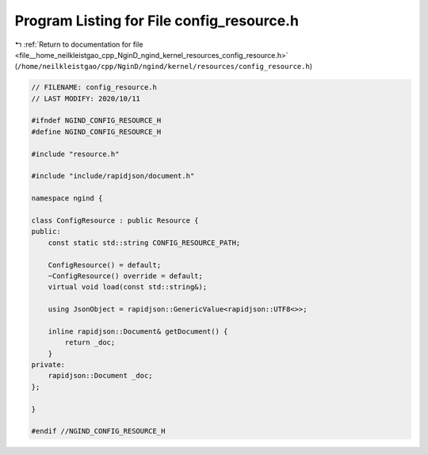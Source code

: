
.. _program_listing_file__home_neilkleistgao_cpp_NginD_ngind_kernel_resources_config_resource.h:

Program Listing for File config_resource.h
==========================================

|exhale_lsh| :ref:`Return to documentation for file <file__home_neilkleistgao_cpp_NginD_ngind_kernel_resources_config_resource.h>` (``/home/neilkleistgao/cpp/NginD/ngind/kernel/resources/config_resource.h``)

.. |exhale_lsh| unicode:: U+021B0 .. UPWARDS ARROW WITH TIP LEFTWARDS

.. code-block:: cpp

   
   // FILENAME: config_resource.h
   // LAST MODIFY: 2020/10/11
   
   #ifndef NGIND_CONFIG_RESOURCE_H
   #define NGIND_CONFIG_RESOURCE_H
   
   #include "resource.h"
   
   #include "include/rapidjson/document.h"
   
   namespace ngind {
   
   class ConfigResource : public Resource {
   public:
       const static std::string CONFIG_RESOURCE_PATH;
   
       ConfigResource() = default;
       ~ConfigResource() override = default;
       virtual void load(const std::string&);
   
       using JsonObject = rapidjson::GenericValue<rapidjson::UTF8<>>;
   
       inline rapidjson::Document& getDocument() {
           return _doc;
       }
   private:
       rapidjson::Document _doc;
   };
   
   }
   
   #endif //NGIND_CONFIG_RESOURCE_H
